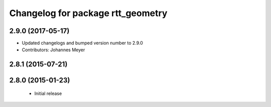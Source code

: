 ^^^^^^^^^^^^^^^^^^^^^^^^^^^^^^^^^^
Changelog for package rtt_geometry
^^^^^^^^^^^^^^^^^^^^^^^^^^^^^^^^^^

2.9.0 (2017-05-17)
------------------
* Updated changelogs and bumped version number to 2.9.0
* Contributors: Johannes Meyer

2.8.1 (2015-07-21)
------------------

2.8.0 (2015-01-23)
------------------
 * Initial release
